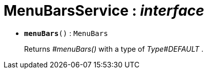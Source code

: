 = MenuBarsService : _interface_





* `[teal]#*menuBars*#()` : `MenuBars`
+
Returns _#menuBars()_ with a type of _Type#DEFAULT_ .
